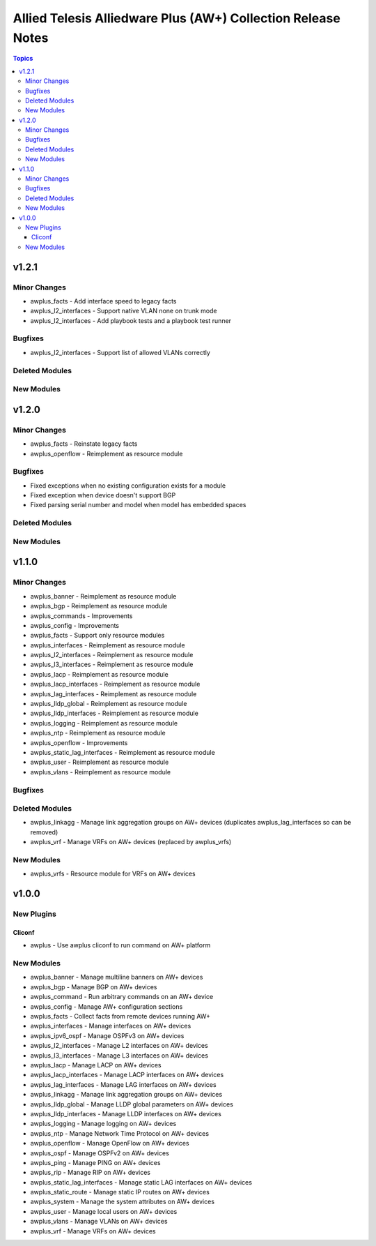 =============================================================
Allied Telesis Alliedware Plus (AW+) Collection Release Notes
=============================================================

.. contents:: Topics

v1.2.1
======

Minor Changes
-------------

- awplus_facts - Add interface speed to legacy facts
- awplus_l2_interfaces - Support native VLAN none on trunk mode
- awplus_l2_interfaces - Add playbook tests and a playbook test runner

Bugfixes
--------

- awplus_l2_interfaces - Support list of allowed VLANs correctly

Deleted Modules
---------------

New Modules
-----------

v1.2.0
======

Minor Changes
-------------

- awplus_facts - Reinstate legacy facts
- awplus_openflow - Reimplement as resource module

Bugfixes
--------

- Fixed exceptions when no existing configuration exists for a module
- Fixed exception when device doesn't support BGP
- Fixed parsing serial number and model when model has embedded spaces

Deleted Modules
---------------

New Modules
-----------

v1.1.0
======

Minor Changes
-------------

- awplus_banner - Reimplement as resource module
- awplus_bgp - Reimplement as resource module
- awplus_commands - Improvements
- awplus_config - Improvements
- awplus_facts - Support only resource modules
- awplus_interfaces - Reimplement as resource module
- awplus_l2_interfaces - Reimplement as resource module
- awplus_l3_interfaces - Reimplement as resource module
- awplus_lacp - Reimplement as resource module
- awplus_lacp_interfaces - Reimplement as resource module
- awplus_lag_interfaces - Reimplement as resource module
- awplus_lldp_global - Reimplement as resource module
- awplus_lldp_interfaces - Reimplement as resource module
- awplus_logging - Reimplement as resource module
- awplus_ntp - Reimplement as resource module
- awplus_openflow - Improvements
- awplus_static_lag_interfaces - Reimplement as resource module
- awplus_user - Reimplement as resource module
- awplus_vlans - Reimplement as resource module

Bugfixes
--------

Deleted Modules
---------------

- awplus_linkagg - Manage link aggregation groups on AW+ devices (duplicates awplus_lag_interfaces so can be removed)
- awplus_vrf - Manage VRFs on AW+ devices (replaced by awplus_vrfs)

New Modules
-----------

- awplus_vrfs - Resource module for VRFs on AW+ devices

v1.0.0
======

New Plugins
-----------

Cliconf
~~~~~~~

- awplus - Use awplus cliconf to run command on AW+ platform

New Modules
-----------

- awplus_banner - Manage multiline banners on AW+ devices
- awplus_bgp - Manage BGP on AW+ devices
- awplus_command - Run arbitrary commands on an AW+ device
- awplus_config - Manage AW+ configuration sections
- awplus_facts - Collect facts from remote devices running AW+
- awplus_interfaces - Manage interfaces on AW+ devices
- awplus_ipv6_ospf - Manage OSPFv3 on AW+ devices
- awplus_l2_interfaces - Manage L2 interfaces on AW+ devices
- awplus_l3_interfaces - Manage L3 interfaces on AW+ devices
- awplus_lacp - Manage LACP on AW+ devices
- awplus_lacp_interfaces - Manage LACP interfaces on AW+ devices
- awplus_lag_interfaces - Manage LAG interfaces on AW+ devices
- awplus_linkagg - Manage link aggregation groups on AW+ devices
- awplus_lldp_global - Manage LLDP global parameters on AW+ devices
- awplus_lldp_interfaces - Manage LLDP interfaces on AW+ devices
- awplus_logging - Manage logging on AW+ devices
- awplus_ntp - Manage Network Time Protocol on AW+ devices
- awplus_openflow - Manage OpenFlow on AW+ devices
- awplus_ospf - Manage OSPFv2 on AW+ devices
- awplus_ping - Manage PING on AW+ devices
- awplus_rip - Manage RIP on AW+ devices
- awplus_static_lag_interfaces - Manage static LAG interfaces on AW+ devices
- awplus_static_route - Manage static IP routes on AW+ devices
- awplus_system - Manage the system attributes on AW+ devices
- awplus_user - Manage local users on AW+ devices
- awplus_vlans - Manage VLANs on AW+ devices
- awplus_vrf - Manage VRFs on AW+ devices
